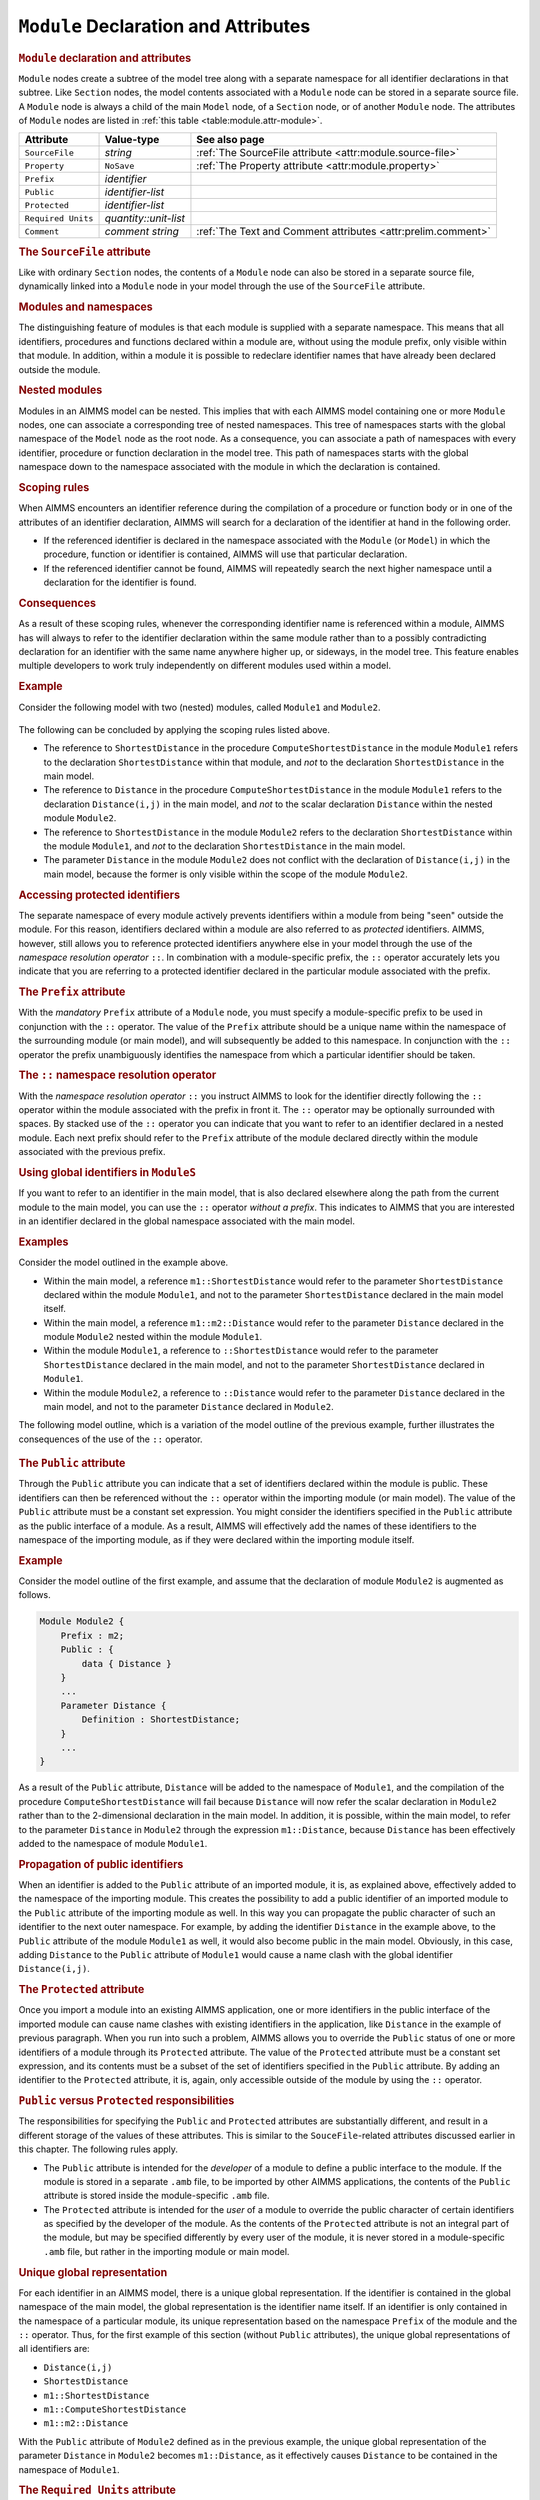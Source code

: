.. _sec:module.module:

``Module`` Declaration and Attributes
=====================================

.. _module:

.. rubric:: ``Module`` declaration and attributes

``Module`` nodes create a subtree of the model tree along with a
separate namespace for all identifier declarations in that subtree. Like
``Section`` nodes, the model contents associated with a ``Module`` node
can be stored in a separate source file. A ``Module`` node is always a
child of the main ``Model`` node, of a ``Section`` node, or of another
``Module`` node. The attributes of ``Module`` nodes are listed in
:ref:`this table <table:module.attr-module>`.

.. _table:module.attr-module:

.. table:: 

	================== ===================== =============================================================
	Attribute          Value-type            See also page
	================== ===================== =============================================================
	``SourceFile``     *string*              :ref:`The SourceFile attribute <attr:module.source-file>`
	``Property``       ``NoSave``            :ref:`The Property attribute <attr:module.property>`
	``Prefix``         *identifier*         
	``Public``         *identifier-list*    
	``Protected``      *identifier-list*    
	``Required Units`` *quantity::unit-list*
	``Comment``        *comment string*      :ref:`The Text and Comment attributes <attr:prelim.comment>`
	================== ===================== =============================================================
	
.. _module.source_file:

.. rubric:: The ``SourceFile`` attribute

Like with ordinary ``Section`` nodes, the contents of a ``Module`` node
can also be stored in a separate source file, dynamically linked into a
``Module`` node in your model through the use of the ``SourceFile``
attribute.

.. rubric:: Modules and namespaces

The distinguishing feature of modules is that each module is supplied
with a separate namespace. This means that all identifiers, procedures
and functions declared within a module are, without using the module
prefix, only visible within that module. In addition, within a module it
is possible to redeclare identifier names that have already been
declared outside the module.

.. rubric:: Nested modules

Modules in an AIMMS model can be nested. This implies that with each
AIMMS model containing one or more ``Module`` nodes, one can associate a
corresponding tree of nested namespaces. This tree of namespaces starts
with the global namespace of the ``Model`` node as the root node. As a
consequence, you can associate a path of namespaces with every
identifier, procedure or function declaration in the model tree. This
path of namespaces starts with the global namespace down to the
namespace associated with the module in which the declaration is
contained.

.. rubric:: Scoping rules

When AIMMS encounters an identifier reference during the compilation of
a procedure or function body or in one of the attributes of an
identifier declaration, AIMMS will search for a declaration of the
identifier at hand in the following order.

-  If the referenced identifier is declared in the namespace associated
   with the ``Module`` (or ``Model``) in which the procedure, function
   or identifier is contained, AIMMS will use that particular
   declaration.

-  If the referenced identifier cannot be found, AIMMS will repeatedly
   search the next higher namespace until a declaration for the
   identifier is found.

.. rubric:: Consequences

As a result of these scoping rules, whenever the corresponding
identifier name is referenced within a module, AIMMS has will always to
refer to the identifier declaration within the same module rather than
to a possibly contradicting declaration for an identifier with the same
name anywhere higher up, or sideways, in the model tree. This feature
enables multiple developers to work truly independently on different
modules used within a model.

.. rubric:: Example

Consider the following model with two (nested) modules, called
``Module1`` and ``Module2``.

.. figure:: module-declaration-and-attributes-pspic1.svg

The following can be concluded by applying the scoping rules listed
above.

-  The reference to ``ShortestDistance`` in the procedure
   ``ComputeShortestDistance`` in the module ``Module1`` refers to the
   declaration ``ShortestDistance`` within that module, and *not* to the
   declaration ``ShortestDistance`` in the main model.

-  The reference to ``Distance`` in the procedure
   ``ComputeShortestDistance`` in the module ``Module1`` refers to the
   declaration ``Distance(i,j)`` in the main model, and *not* to the
   scalar declaration ``Distance`` within the nested module ``Module2``.

-  The reference to ``ShortestDistance`` in the module ``Module2``
   refers to the declaration ``ShortestDistance`` within the module
   ``Module1``, and *not* to the declaration ``ShortestDistance`` in the
   main model.

-  The parameter ``Distance`` in the module ``Module2`` does not
   conflict with the declaration of ``Distance(i,j)`` in the main model,
   because the former is only visible within the scope of the module
   ``Module2``.

.. rubric:: Accessing protected identifiers

The separate namespace of every module actively prevents identifiers
within a module from being "seen" outside the module. For this reason,
identifiers declared within a module are also referred to as *protected*
identifiers. AIMMS, however, still allows you to reference protected
identifiers anywhere else in your model through the use of the
*namespace resolution operator* ``::``. In combination with a
module-specific prefix, the ``::`` operator accurately lets you indicate
that you are referring to a protected identifier declared in the
particular module associated with the prefix.

.. _module.prefix:

.. rubric:: The ``Prefix`` attribute

With the *mandatory* ``Prefix`` attribute of a ``Module`` node, you must
specify a module-specific prefix to be used in conjunction with the
``::`` operator. The value of the ``Prefix`` attribute should be a
unique name within the namespace of the surrounding module (or main
model), and will subsequently be added to this namespace. In conjunction
with the ``::`` operator the prefix unambiguously identifies the
namespace from which a particular identifier should be taken.

.. rubric:: The ``::`` namespace resolution operator

With the *namespace resolution operator* ``::`` you instruct AIMMS to
look for the identifier directly following the ``::`` operator within
the module associated with the prefix in front it. The ``::`` operator
may be optionally surrounded with spaces. By stacked use of the ``::``
operator you can indicate that you want to refer to an identifier
declared in a nested module. Each next prefix should refer to the
``Prefix`` attribute of the module declared directly within the module
associated with the previous prefix.

.. rubric:: Using global identifiers in ``ModuleS``

If you want to refer to an identifier in the main model, that is also
declared elsewhere along the path from the current module to the main
model, you can use the ``::`` operator *without a prefix*. This
indicates to AIMMS that you are interested in an identifier declared in
the global namespace associated with the main model.

.. rubric:: Examples

Consider the model outlined in the example above.

-  Within the main model, a reference ``m1::ShortestDistance`` would
   refer to the parameter ``ShortestDistance`` declared within the
   module ``Module1``, and not to the parameter ``ShortestDistance``
   declared in the main model itself.

-  Within the main model, a reference ``m1::m2::Distance`` would refer
   to the parameter ``Distance`` declared in the module ``Module2``
   nested within the module ``Module1``.

-  Within the module ``Module1``, a reference to ``::ShortestDistance``
   would refer to the parameter ``ShortestDistance`` declared in the
   main model, and not to the parameter ``ShortestDistance`` declared in
   ``Module1``.

-  Within the module ``Module2``, a reference to ``::Distance`` would
   refer to the parameter ``Distance`` declared in the main model, and
   not to the parameter ``Distance`` declared in ``Module2``.

The following model outline, which is a variation of the model outline
of the previous example, further illustrates the consequences of the use
of the ``::`` operator.

.. figure:: module-declaration-and-attributes-pspic2.svg

.. _module.public:

.. rubric:: The ``Public`` attribute

Through the ``Public`` attribute you can indicate that a set of
identifiers declared within the module is public. These identifiers can
then be referenced without the ``::`` operator within the importing
module (or main model). The value of the ``Public`` attribute must be a
constant set expression. You might consider the identifiers specified in
the ``Public`` attribute as the public interface of a module. As a
result, AIMMS will effectively add the names of these identifiers to the
namespace of the importing module, as if they were declared within the
importing module itself.

.. rubric:: Example

Consider the model outline of the first example, and assume that the
declaration of module ``Module2`` is augmented as follows.

.. code-block:: aimms

	Module Module2 {
	    Prefix : m2;
	    Public : {
	        data { Distance }
	    }
	    ...
	    Parameter Distance {
	        Definition : ShortestDistance;
	    }
	    ...
	}

As a result of the ``Public`` attribute, ``Distance`` will be added to
the namespace of ``Module1``, and the compilation of the procedure
``ComputeShortestDistance`` will fail because ``Distance`` will now
refer the scalar declaration in ``Module2`` rather than to the
2-dimensional declaration in the main model. In addition, it is
possible, within the main model, to refer to the parameter ``Distance``
in ``Module2`` through the expression ``m1::Distance``, because
``Distance`` has been effectively added to the namespace of module
``Module1``.

.. rubric:: Propagation of public identifiers

When an identifier is added to the ``Public`` attribute of an imported
module, it is, as explained above, effectively added to the namespace of
the importing module. This creates the possibility to add a public
identifier of an imported module to the ``Public`` attribute of the
importing module as well. In this way you can propagate the public
character of such an identifier to the next outer namespace. For
example, by adding the identifier ``Distance`` in the example above, to
the ``Public`` attribute of the module ``Module1`` as well, it would
also become public in the main model. Obviously, in this case, adding
``Distance`` to the ``Public`` attribute of ``Module1`` would cause a
name clash with the global identifier ``Distance(i,j)``.

.. _module.protected:

.. rubric:: The ``Protected`` attribute

Once you import a module into an existing AIMMS application, one or more
identifiers in the public interface of the imported module can cause
name clashes with existing identifiers in the application, like
``Distance`` in the example of previous paragraph. When you run into
such a problem, AIMMS allows you to override the ``Public`` status of
one or more identifiers of a module through its ``Protected`` attribute.
The value of the ``Protected`` attribute must be a constant set
expression, and its contents must be a subset of the set of identifiers
specified in the ``Public`` attribute. By adding an identifier to the
``Protected`` attribute, it is, again, only accessible outside of the
module by using the ``::`` operator.

.. rubric:: ``Public`` versus ``Protected`` responsibilities

The responsibilities for specifying the ``Public`` and ``Protected``
attributes are substantially different, and result in a different
storage of the values of these attributes. This is similar to the
``SouceFile``-related attributes discussed earlier in this chapter. The
following rules apply.

-  The ``Public`` attribute is intended for the *developer* of a module
   to define a public interface to the module. If the module is stored
   in a separate ``.amb`` file, to be imported by other AIMMS
   applications, the contents of the ``Public`` attribute is stored
   inside the module-specific ``.amb`` file.

-  The ``Protected`` attribute is intended for the *user* of a module to
   override the public character of certain identifiers as specified by
   the developer of the module. As the contents of the ``Protected``
   attribute is not an integral part of the module, but may be specified
   differently by every user of the module, it is never stored in a
   module-specific ``.amb`` file, but rather in the importing module or
   main model.

.. rubric:: Unique global representation

For each identifier in an AIMMS model, there is a unique global
representation. If the identifier is contained in the global namespace
of the main model, the global representation is the identifier name
itself. If an identifier is only contained in the namespace of a
particular module, its unique representation based on the namespace
``Prefix`` of the module and the ``::`` operator. Thus, for the first
example of this section (without ``Public`` attributes), the unique
global representations of all identifiers are:

-  ``Distance(i,j)``

-  ``ShortestDistance``

-  ``m1::ShortestDistance``

-  ``m1::ComputeShortestDistance``

-  ``m1::m2::Distance``

With the ``Public`` attribute of ``Module2`` defined as in the previous
example, the unique global representation of the parameter ``Distance``
in ``Module2`` becomes ``m1::Distance``, as it effectively causes
``Distance`` to be contained in the namespace of ``Module1``.

.. _module.requiredunits:

.. rubric:: The ``Required Units`` attribute

It is recommended to declare all quantities and units at one place in the main model, and thus
not declare quantities in a module as this could lead to a model where the same quantities and units are
declared multiple times. With the ``Required Units`` attribute of a ``Module`` node,
you can specify the units that are used in the module and thus should be  
present in the model that includes this module. If the required units
are SI units, then they will be added automatically to the model that includes this module.
The value of this attribute is a list of ``quantity::unit`` specifications. For example:
``SI_Time_Duration::hour, SI_Length::inch``. Note that this attribute is only available if the module 
has the source file attribute specified.

.. rubric:: Display and data transfer

Whenever AIMMS is requested to ``DISPLAY`` or ``WRITE`` the contents of
one or more identifiers in your model, it will use the unique global
representation discussed in the previous paragraph. Also, when you
``READ`` data from a file, AIMMS expects all identifiers for which data
is provided in the file to be identified by their unique global
representation.